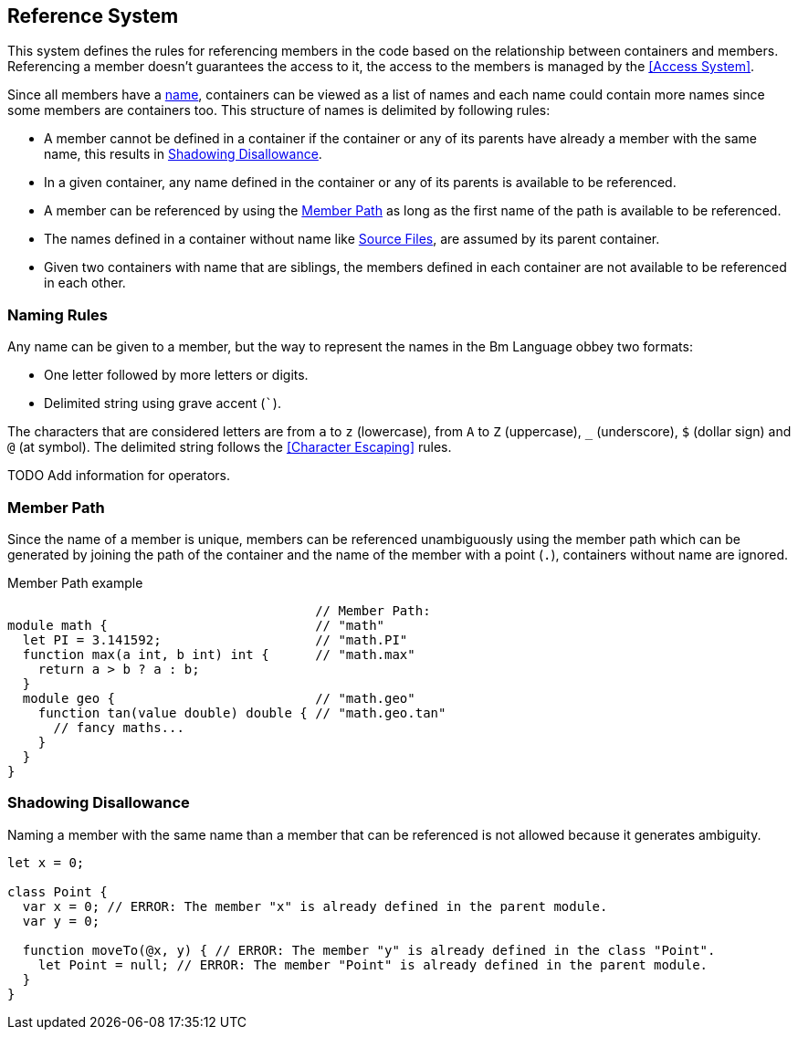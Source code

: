 == Reference System

This system defines the rules for referencing members in the code
based on the relationship between containers and members.
Referencing a member doesn't guarantees the access to it,
the access to the members is managed by the <<Access System>>.

Since all members have a <<Naming Rules,name>>, containers can be viewed as a list of names and each name
could contain more names since some members are containers too.
This structure of names is delimited by following rules:

* A member cannot be defined in a container if the container or any of its parents have already a member with the same name,
this results in <<Shadowing Disallowance>>.
* In a given container, any name defined in the container or any of its parents is available to be referenced.
* A member can be referenced by using the <<Member Path>> as long as the first name of the path is available to be referenced.
* The names defined in a container without name like <<source-file,Source Files>>, are assumed by its parent container.
* Given two containers with name that are siblings, the members defined in each container are not available to be referenced in each other.

=== Naming Rules

Any name can be given to a member, but the way to represent the names in the Bm Language obbey two formats:

* One letter followed by more letters or digits.
* Delimited string using grave accent (```).

The characters that are considered letters are
from `a` to `z` (lowercase), from `A` to `Z` (uppercase), `_` (underscore), `$` (dollar sign) and `@` (at symbol).
The delimited string follows the <<Character Escaping>> rules.

TODO Add information for operators.

=== Member Path

Since the name of a member is unique, members can be referenced unambiguously using the member path
which can be generated by joining the path of the container and the name of the member with a point (`.`),
containers without name are ignored.

.Member Path example
[source,bm]
----
                                        // Member Path:
module math {                           // "math"
  let PI = 3.141592;                    // "math.PI"
  function max(a int, b int) int {      // "math.max"
    return a > b ? a : b;
  }
  module geo {                          // "math.geo"
    function tan(value double) double { // "math.geo.tan"
      // fancy maths...
    }
  }
}
----

=== Shadowing Disallowance

Naming a member with the same name than a member that can be referenced is not allowed because it generates ambiguity.

[source,bm]
----
let x = 0;

class Point {
  var x = 0; // ERROR: The member "x" is already defined in the parent module.
  var y = 0;

  function moveTo(@x, y) { // ERROR: The member "y" is already defined in the class "Point".
    let Point = null; // ERROR: The member "Point" is already defined in the parent module.
  }
}
----

